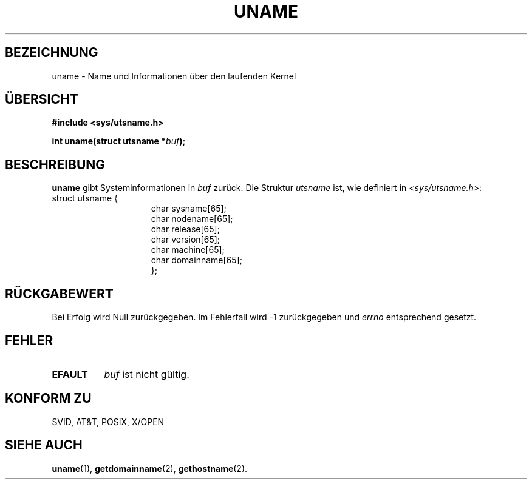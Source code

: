 .\" Hey Emacs! This file is -*- nroff -*- source.
.\"
.\" Copyright (c) 1992 Drew Eckhardt (drew@cs.colorado.edu), March 28, 1992
.\"
.\" Permission is granted to make and distribute verbatim copies of this
.\" manual provided the copyright notice and this permission notice are
.\" preserved on all copies.
.\"
.\" Permission is granted to copy and distribute modified versions of this
.\" manual under the conditions for verbatim copying, provided that the
.\" entire resulting derived work is distributed under the terms of a
.\" permission notice identical to this one
.\" 
.\" Since the Linux kernel and libraries are constantly changing, this
.\" manual page may be incorrect or out-of-date.  The author(s) assume no
.\" responsibility for errors or omissions, or for damages resulting from
.\" the use of the information contained herein.  The author(s) may not
.\" have taken the same level of care in the production of this manual,
.\" which is licensed free of charge, as they might when working
.\" professionally.
.\" 
.\" Formatted or processed versions of this manual, if unaccompanied by
.\" the source, must acknowledge the copyright and authors of this work.
.\"
.\" Modified by Michael Haardt (u31b3hs@pool.informatik.rwth-aachen.de)
.\" Modified Sat Jul 24 12:53:43 1993 by Rik Faith (faith@cs.unc.edu)
.\" Translated to German Sat Jun 01 12:00:00 1996 by Patrick Rother <krd@gulu.net>
.\" Modified Mon Jun 10 00:01:25 1996 by Martin Schulze (joey@linux.de)
.\"
.TH UNAME 2 "1. Juni 1996" "Linux 0.99.11" "Systemfunktionen"
.SH BEZEICHNUNG
uname \- Name und Informationen über den laufenden Kernel
.SH ÜBERSICHT
.B #include <sys/utsname.h>
.sp
.BI "int uname(struct utsname *" buf );
.SH BESCHREIBUNG
.B uname
gibt Systeminformationen in
.IR buf 
zurück.
Die Struktur
.I utsname 
ist, wie definiert in
.IR <sys/utsname.h> :
.br
.nf
struct utsname {
.in 22
char sysname[65];
char nodename[65];
char release[65];
char version[65];
char machine[65];
char domainname[65];
};
.in 10
.fi
.SH "RÜCKGABEWERT"
Bei Erfolg wird Null zurückgegeben.  Im Fehlerfall wird \-1 zurückgegeben und
.I errno
entsprechend gesetzt.
.SH FEHLER
.TP 0.8i
.B EFAULT
.I buf
ist nicht gültig.
.SH "KONFORM ZU"
SVID, AT&T, POSIX, X/OPEN
.SH "SIEHE AUCH"
.BR uname (1),
.BR getdomainname (2), 
.BR gethostname (2).

